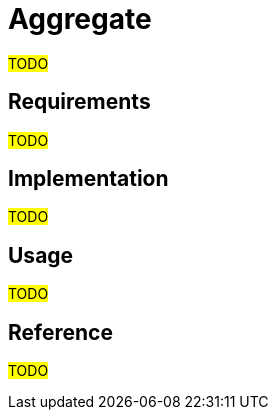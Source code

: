 = Aggregate

#TODO#

== Requirements

#TODO#

== Implementation

#TODO#

== Usage

#TODO#

== Reference

#TODO#
